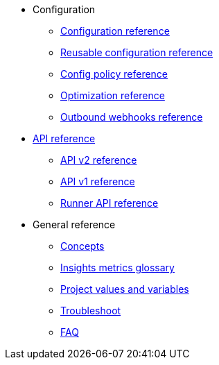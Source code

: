 * Configuration
** xref:configuration-reference.adoc[Configuration reference]
** xref:reusing-config.adoc[Reusable configuration reference]
** xref:guides:config-policies:config-policy-reference.adoc[Config policy reference]
** xref:guides:optimize:optimizations.adoc[Optimization reference]
** xref:outbound-webhooks-reference.adoc[Outbound webhooks reference]

* xref:api-homepage.adoc[API reference]
** link:../api/v2/index.html[API v2 reference,window=_blank]
** link:../api/v1/index.html[API v1 reference,window=_blank]
** xref:guides:execution-runner:runner-api.adoc[Runner API reference]

* General reference
** xref:guides:about-circleci:concepts.adoc[Concepts]
** xref:guides:insights:insights-glossary.adoc[Insights metrics glossary]
** xref:variables.adoc[Project values and variables]
** xref:troubleshoot.adoc[Troubleshoot]
** xref:faq.adoc[FAQ]
